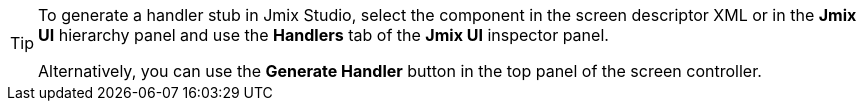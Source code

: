 [TIP]
====
To generate a handler stub in Jmix Studio, select the component in the screen descriptor XML or in the *Jmix UI* hierarchy panel and use the *Handlers* tab of the *Jmix UI* inspector panel.

Alternatively, you can use the *Generate Handler* button in the top panel of the screen controller.
====